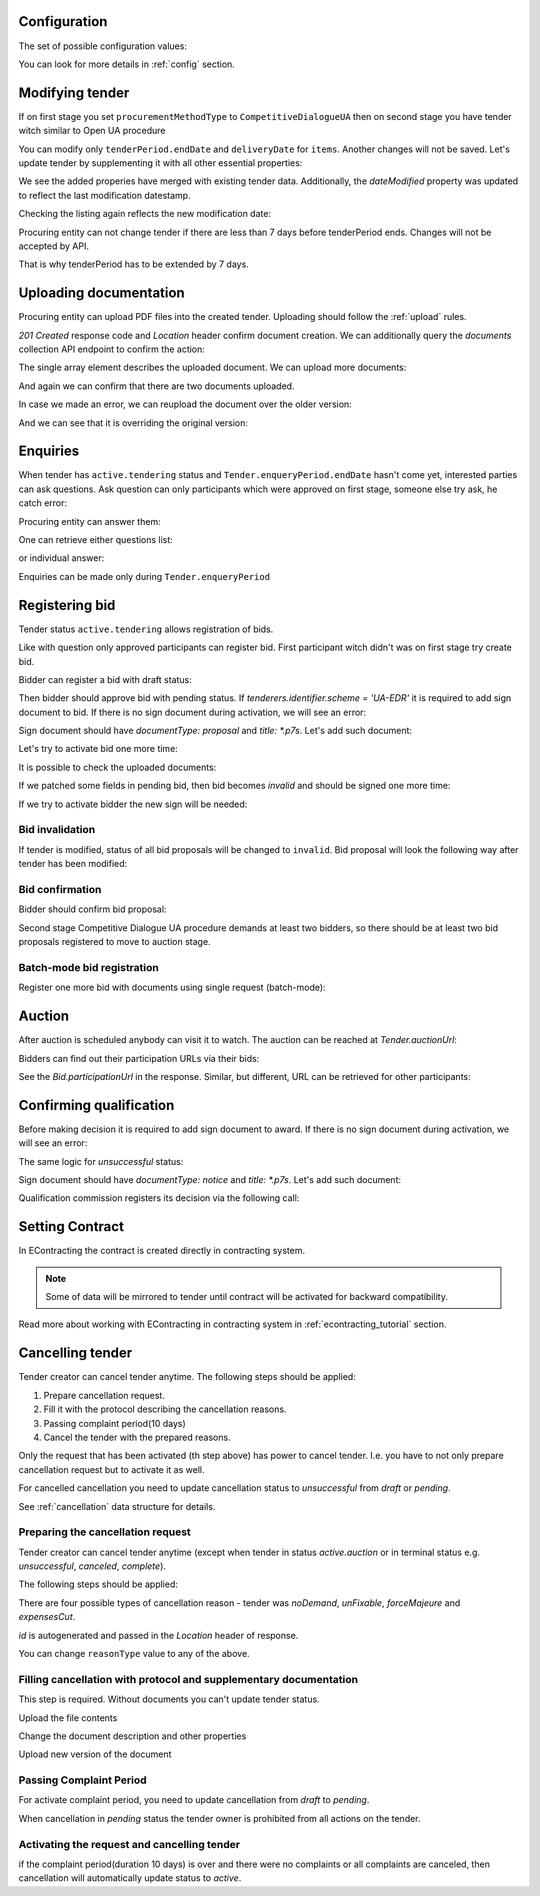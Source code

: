 .. _tutorial_stage2UA:

Configuration
-------------

The set of possible configuration values:

.. csv-table::
   :file: csv/config-ua-stage2.csv
   :header-rows: 1

You can look for more details in :ref:`config` section.

Modifying tender
----------------

If on first stage you set ``procurementMethodType`` to ``CompetitiveDialogueUA``
then on second stage you have tender witch similar to Open UA procedure

You can modify only ``tenderPeriod.endDate`` and ``deliveryDate`` for ``items``. Another changes will not be saved.
Let's update tender by supplementing it with all other essential properties:

.. http:example:: tutorial/stage2/UA/patch-tender-periods.http
   :code:

.. XXX body is empty for some reason (printf fails)

We see the added properies have merged with existing tender data. Additionally, the `dateModified` property was updated to reflect the last modification datestamp.

Checking the listing again reflects the new modification date:

.. http:example:: tutorial/stage2/UA/tender-listing-after-patch.http
   :code:


Procuring entity can not change tender if there are less than 7 days before tenderPeriod ends. Changes will not be accepted by API.

.. http:example:: tutorial/stage2/UA/update-tender-after-enqiery.http
   :code:

That is why tenderPeriod has to be extended by 7 days.

.. http:example:: tutorial/stage2/UA/update-tender-after-enqiery-with-update-periods.http
   :code:


.. index:: Document

Uploading documentation
-----------------------

Procuring entity can upload PDF files into the created tender. Uploading should
follow the :ref:`upload` rules.

.. http:example:: tutorial/stage2/UA/upload-tender-notice.http
   :code:

`201 Created` response code and `Location` header confirm document creation.
We can additionally query the `documents` collection API endpoint to confirm the
action:

.. http:example:: tutorial/stage2/UA/tender-documents.http
   :code:

The single array element describes the uploaded document. We can upload more documents:

.. http:example:: tutorial/stage2/UA/upload-award-criteria.http
   :code:

And again we can confirm that there are two documents uploaded.

.. http:example:: tutorial/stage2/UA/tender-documents-2.http
   :code:

In case we made an error, we can reupload the document over the older version:

.. http:example:: tutorial/stage2/UA/update-award-criteria.http
   :code:

And we can see that it is overriding the original version:

.. http:example:: tutorial/stage2/UA/tender-documents-3.http
   :code:


.. index:: Enquiries, Question, Answer

Enquiries
---------

When tender has ``active.tendering`` status and ``Tender.enqueryPeriod.endDate``  hasn't come yet, interested parties can ask questions.
Ask question can only participants which were approved on first stage, someone else try ask, he catch error:

.. http:example:: tutorial/stage2/UA/ask-question-bad-participant.http
   :code:


.. http:example:: tutorial/stage2/UA/ask-question.http
   :code:

Procuring entity can answer them:

.. http:example:: tutorial/stage2/UA/answer-question.http
   :code:

One can retrieve either questions list:

.. http:example:: tutorial/stage2/UA/list-question.http
   :code:

or individual answer:

.. http:example:: tutorial/stage2/UA/get-answer.http
   :code:


Enquiries can be made only during ``Tender.enqueryPeriod``

.. http:example:: tutorial/stage2/UA/ask-question-after-enquiry-period.http
   :code:


.. index:: Bidding

Registering bid
---------------

Tender status ``active.tendering`` allows registration of bids.

Like with question only approved participants can register bid.
First participant witch didn't was on first stage try create bid.

.. http:example:: tutorial/stage2/UA/try-register-bidder.http
   :code:

Bidder can register a bid with draft status:

.. http:example:: tutorial/stage2/UA/register-bidder.http
   :code:

Then bidder should approve bid with pending status. If `tenderers.identifier.scheme = 'UA-EDR'` it is required to add sign document to bid.
If there is no sign document during activation, we will see an error:

.. http:example:: tutorial/stage2/UA/activate-bidder-without-proposal.http
   :code:

Sign document should have `documentType: proposal` and `title: *.p7s`. Let's add such document:

.. http:example:: tutorial/stage2/UA/upload-bid-proposal.http
   :code:

Let's try to activate bid one more time:

.. http:example:: tutorial/stage2/UA/activate-bidder.http
   :code:

It is possible to check the uploaded documents:

.. http:example:: tutorial/stage2/UA/bidder-documents.http
   :code:

If we patched some fields in pending bid, then bid becomes `invalid` and should be signed one more time:

.. http:example:: tutorial/stage2/UA/patch-pending-bid.http
   :code:

If we try to activate bidder the new sign will be needed:

.. http:example:: tutorial/stage2/UA/activate-bidder-without-sign.http
   :code:

Bid invalidation
~~~~~~~~~~~~~~~~

If tender is modified, status of all bid proposals will be changed to ``invalid``. Bid proposal will look the following way after tender has been modified:

.. http:example:: tutorial/stage2/UA/bidder-after-changing-tender.http
   :code:

Bid confirmation
~~~~~~~~~~~~~~~~

Bidder should confirm bid proposal:

.. http:example:: tutorial/stage2/UA/bidder-activate-after-changing-tender.http
   :code:


Second stage Competitive Dialogue UA procedure demands at least two bidders, so there should be at least two bid proposals registered to move to auction stage.

Batch-mode bid registration
~~~~~~~~~~~~~~~~~~~~~~~~~~~

Register one more bid with documents using single request (batch-mode):

.. http:example:: tutorial/stage2/UA/register-2nd-bidder.http
   :code:


.. index:: Awarding, Qualification

Auction
-------

After auction is scheduled anybody can visit it to watch. The auction can be reached at `Tender.auctionUrl`:

.. http:example:: tutorial/stage2/UA/auction-url.http
   :code:

Bidders can find out their participation URLs via their bids:

.. http:example:: tutorial/stage2/UA/bidder-participation-url.http
   :code:

See the `Bid.participationUrl` in the response. Similar, but different, URL can be retrieved for other participants:

.. http:example:: tutorial/stage2/UA/bidder2-participation-url.http
   :code:

Confirming qualification
------------------------

Before making decision it is required to add sign document to award.
If there is no sign document during activation, we will see an error:

.. http:example:: tutorial/stage2/UA/award-notice-document-required.http
   :code:

The same logic for `unsuccessful` status:

.. http:example:: tutorial/stage2/UA/award-unsuccessful-notice-document-required.http
   :code:

Sign document should have `documentType: notice` and `title: *.p7s`. Let's add such document:

.. http:example:: tutorial/stage2/UA/award-add-notice-document.http
   :code:

Qualification commission registers its decision via the following call:

.. http:example:: tutorial/stage2/UA/confirm-qualification.http
   :code:


.. index:: Setting Contract

Setting Contract
----------------

In EContracting the contract is created directly in contracting system.

.. note::
    Some of data will be mirrored to tender until contract will be activated for backward compatibility.

Read more about working with EContracting in contracting system in :ref:`econtracting_tutorial` section.


Cancelling tender
-----------------

Tender creator can cancel tender anytime. The following steps should be applied:

1. Prepare cancellation request.
2. Fill it with the protocol describing the cancellation reasons.
3. Passing complaint period(10 days)
4. Cancel the tender with the prepared reasons.

Only the request that has been activated (th step above) has power to
cancel tender.  I.e.  you have to not only prepare cancellation request but
to activate it as well.

For cancelled cancellation you need to update cancellation status to `unsuccessful`
from `draft` or `pending`.

See :ref:`cancellation` data structure for details.

Preparing the cancellation request
~~~~~~~~~~~~~~~~~~~~~~~~~~~~~~~~~~

Tender creator can cancel tender anytime (except when tender in status `active.auction` or in terminal status e.g. `unsuccessful`, `canceled`, `complete`).

The following steps should be applied:

There are four possible types of cancellation reason - tender was `noDemand`, `unFixable`, `forceMajeure` and `expensesCut`.

`id` is autogenerated and passed in the `Location` header of response.

.. http:example:: tutorial/stage2/EU/prepare-cancellation.http
   :code:

You can change ``reasonType`` value to any of the above.

.. http:example:: tutorial/stage2/UA/update-cancellation-reasonType.http
   :code:

Filling cancellation with protocol and supplementary documentation
~~~~~~~~~~~~~~~~~~~~~~~~~~~~~~~~~~~~~~~~~~~~~~~~~~~~~~~~~~~~~~~~~~

This step is required. Without documents you can't update tender status.

Upload the file contents

.. http:example:: tutorial/stage2/UA/upload-cancellation-doc.http
   :code:

Change the document description and other properties


.. http:example:: tutorial/stage2/UA/patch-cancellation.http
   :code:

Upload new version of the document


.. http:example:: tutorial/stage2/UA/update-cancellation-doc.http
   :code:

Passing Complaint Period
~~~~~~~~~~~~~~~~~~~~~~~~

For activate complaint period, you need to update cancellation from `draft` to `pending`.

.. http:example:: tutorial/stage2/UA/pending-cancellation.http
   :code:

When cancellation in `pending` status the tender owner is prohibited from all actions on the tender.

Activating the request and cancelling tender
~~~~~~~~~~~~~~~~~~~~~~~~~~~~~~~~~~~~~~~~~~~~

if the complaint period(duration 10 days) is over and there were no complaints or
all complaints are canceled, then cancellation will automatically update status to `active`.

.. http:example:: tutorial/stage2/UA/active-cancellation.http
   :code:
